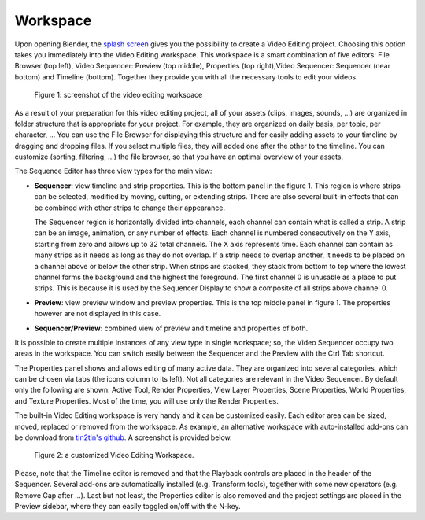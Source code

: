 Workspace
---------

Upon opening Blender, the `splash screen <https://docs.blender.org/manual/en/dev/interface/window_system/splash.html>`_ gives you the possibility to create a Video Editing project. Choosing this option takes you immediately into the Video Editing workspace. This workspace is a smart combination of five editors: File Browser (top left), Video Sequencer: Preview (top middle), Properties (top right),Video Sequencer: Sequencer (near bottom) and Timeline (bottom). Together they provide you with all the necessary tools to edit your videos.

.. figure:: /images/vse_setup_environment_video-editing-workspace.svg
   :alt: The Video Editing Workspace

   Figure 1: screenshot of the video editing workspace


As a result of your preparation for this video editing project, all of your assets (clips, images, sounds, ...) are organized in folder structure that is appropriate for your project. For example, they are organized on daily basis, per topic, per character, ... You can use the File Browser for displaying this structure and for easily adding assets to your timeline by dragging and dropping files. If you select multiple files, they will added one after the other to the timeline. You can customize (sorting, filtering, ...) the file browser, so that you have an optimal overview of your assets.

The Sequence Editor has three view types for the main view:

* **Sequencer**: view timeline and strip properties. This is the bottom panel in the figure 1. This region is where strips can be selected, modified by moving, cutting, or extending strips. There are also several built-in effects that can be combined with other strips to change their appearance.

  The Sequencer region is horizontally divided into channels, each channel can contain what is called a strip. A strip can be an image, animation, or any number of effects. Each channel is numbered consecutively on the Y axis, starting from zero and allows up to 32 total channels. The X axis represents time. Each channel can contain as many strips as it needs as long as they do not overlap. If a strip needs to overlap another, it needs to be placed on a channel above or below the other strip. When strips are stacked, they stack from bottom to top where the lowest channel forms the background and the highest the foreground. The first channel 0 is unusable as a place to put strips. This is because it is used by the Sequencer Display to show a composite of all strips above channel 0.
* **Preview**: view preview window and preview properties. This is the top middle panel in figure 1. The properties however are not displayed in this case.
* **Sequencer/Preview**: combined view of preview and timeline and properties of both.

It is possible to create multiple instances of any view type in single workspace; so, the Video Sequencer occupy two areas in the workspace. You can switch easily between the Sequencer and the Preview with the Ctrl Tab shortcut.

The Properties panel shows and allows editing of many active data. They are organized into several categories, which can be chosen via tabs (the icons column to its left). Not all categories are relevant in the Video Sequencer. By default only the following are shown: Active Tool, Render Properties, View Layer Properties, Scene Properties, World Properties, and Texture Properties. Most of the time, you will use only the Render Properties.

The built-in Video Editing workspace is very handy and it can be customized easily. Each editor area can be sized, moved, replaced or removed from the workspace. As example, an alternative workspace with auto-installed add-ons can be download from `tin2tin's github <https://github.com/tin2tin/Sequence_Editing>`_. A screenshot is provided below.

.. figure:: https://raw.githubusercontent.com/tin2tin/Sequence_Editing/main/Sequence_Editing.png
   :alt: A customized Video Editing Workspace
   
   Figure 2: a customized Video Editing Workspace.

Please, note that the Timeline editor is removed and that the Playback controls are placed in the header of the Sequencer. Several add-ons are automatically installed (e.g. Transform tools), together with some new operators (e.g. Remove Gap after ...). Last but not least, the Properties editor is also removed and the project settings are placed in the Preview sidebar, where they can easily toggled on/off with the N-key.